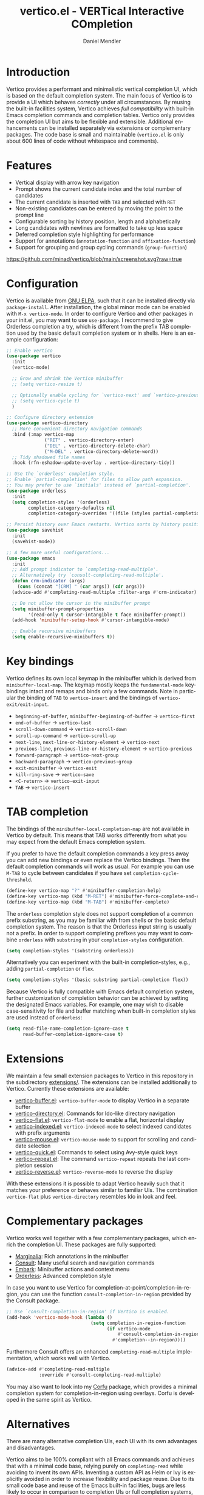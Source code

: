 #+title: vertico.el - VERTical Interactive COmpletion
#+author: Daniel Mendler
#+language: en
#+export_file_name: vertico.texi
#+texinfo_dir_category: Emacs
#+texinfo_dir_title: Vertico: (vertico).
#+texinfo_dir_desc: VERTical Interactive COmpletion.

#+html: <a href="http://elpa.gnu.org/packages/vertico.html"><img alt="GNU ELPA" src="https://elpa.gnu.org/packages/vertico.svg"/></a>
#+html: <a href="http://elpa.gnu.org/devel/vertico.html"><img alt="GNU-devel ELPA" src="https://elpa.gnu.org/devel/vertico.svg"/></a>
#+html: <img src="https://upload.wikimedia.org/wikipedia/commons/thumb/7/75/Vertigomovie_restoration.jpg/800px-Vertigomovie_restoration.jpg" align="right" width="30%">

* Introduction

  Vertico provides a performant and minimalistic vertical completion UI, which
  is based on the default completion system. The main focus of Vertico is to
  provide a UI which behaves /correctly/ under all circumstances. By reusing the
  built-in facilities system, Vertico achieves /full compatibility/ with built-in
  Emacs completion commands and completion tables. Vertico only provides the
  completion UI but aims to be flexible and extensible. Additional enhancements
  can be installed separately via extensions or complementary packages. The code
  base is small and maintainable (~vertico.el~ is only about 600 lines of code
  without whitespace and comments).

* Features

  - Vertical display with arrow key navigation
  - Prompt shows the current candidate index and the total number of candidates
  - The current candidate is inserted with =TAB= and selected with =RET=
  - Non-existing candidates can be entered by moving the point to the prompt line
  - Configurable sorting by history position, length and alphabetically
  - Long candidates with newlines are formatted to take up less space
  - Deferred completion style highlighting for performance
  - Support for annotations (~annotation-function~ and ~affixation-function~)
  - Support for grouping and group cycling commands (~group-function~)

  [[https://github.com/minad/vertico/blob/main/screenshot.svg?raw=true]]

* Configuration

  Vertico is available from [[http://elpa.gnu.org/packages/vertico.html][GNU ELPA]], such that it can be installed directly via
  ~package-install~. After installation, the global minor mode can be enabled with
  =M-x vertico-mode=. In order to configure Vertico and other packages in your
  init.el, you may want to use ~use-package~. I recommend to give Orderless
  completion a try, which is different from the prefix TAB completion used by
  the basic default completion system or in shells. Here is an example
  configuration:

  #+begin_src emacs-lisp
    ;; Enable vertico
    (use-package vertico
      :init
      (vertico-mode)

      ;; Grow and shrink the Vertico minibuffer
      ;; (setq vertico-resize t)

      ;; Optionally enable cycling for `vertico-next' and `vertico-previous'.
      ;; (setq vertico-cycle t)
      )

    ;; Configure directory extension
    (use-package vertico-directory
      ;; More convenient directory navigation commands
      :bind (:map vertico-map
                  ("RET" . vertico-directory-enter)
                  ("DEL" . vertico-directory-delete-char)
                  ("M-DEL" . vertico-directory-delete-word))
      ;; Tidy shadowed file names
      :hook (rfn-eshadow-update-overlay . vertico-directory-tidy))

    ;; Use the `orderless' completion style.
    ;; Enable `partial-completion' for files to allow path expansion.
    ;; You may prefer to use `initials' instead of `partial-completion'.
    (use-package orderless
      :init
      (setq completion-styles '(orderless)
            completion-category-defaults nil
            completion-category-overrides '((file (styles partial-completion)))))

    ;; Persist history over Emacs restarts. Vertico sorts by history position.
    (use-package savehist
      :init
      (savehist-mode))

    ;; A few more useful configurations...
    (use-package emacs
      :init
      ;; Add prompt indicator to `completing-read-multiple'.
      ;; Alternatively try `consult-completing-read-multiple'.
      (defun crm-indicator (args)
        (cons (concat "[CRM] " (car args)) (cdr args)))
      (advice-add #'completing-read-multiple :filter-args #'crm-indicator)

      ;; Do not allow the cursor in the minibuffer prompt
      (setq minibuffer-prompt-properties
            '(read-only t cursor-intangible t face minibuffer-prompt))
      (add-hook 'minibuffer-setup-hook #'cursor-intangible-mode)

      ;; Enable recursive minibuffers
      (setq enable-recursive-minibuffers t))
  #+end_src

* Key bindings

  Vertico defines its own local keymap in the minibuffer which is derived from
  ~minibuffer-local-map~. The keymap mostly keeps the ~fundamental-mode~ keybindings
  intact and remaps and binds only a few commands. Note in particular the
  binding of =TAB= to ~vertico-insert~ and the bindings of ~vertico-exit/exit-input~.

  - ~beginning-of-buffer~, ~minibuffer-beginning-of-buffer~ -> ~vertico-first~
  - ~end-of-buffer~ -> ~vertico-last~
  - ~scroll-down-command~ -> ~vertico-scroll-down~
  - ~scroll-up-command~ -> ~vertico-scroll-up~
  - ~next-line~, ~next-line-or-history-element~ -> ~vertico-next~
  - ~previous-line~, ~previous-line-or-history-element~ -> ~vertico-previous~
  - ~forward-paragraph~ -> ~vertico-next-group~
  - ~backward-paragraph~ -> ~vertico-previous-group~
  - ~exit-minibuffer~ -> ~vertico-exit~
  - ~kill-ring-save~ -> ~vertico-save~
  - =<C-return>= -> ~vertico-exit-input~
  - =TAB= -> ~vertico-insert~

* TAB completion

  The bindings of the ~minibuffer-local-completion-map~ are not available in
  Vertico by default. This means that TAB works differently from what you may
  expect from the default Emacs completion system.

  If you prefer to have the default completion commands a key press away you can
  add new bindings or even replace the Vertico bindings. Then the default
  completion commands will work as usual. For example you can use =M-TAB= to cycle
  between candidates if you have set ~completion-cycle-threshold~.

  #+begin_src emacs-lisp
    (define-key vertico-map "?" #'minibuffer-completion-help)
    (define-key vertico-map (kbd "M-RET") #'minibuffer-force-complete-and-exit)
    (define-key vertico-map (kbd "M-TAB") #'minibuffer-complete)
  #+end_src

  The ~orderless~ completion style does not support completion of a common prefix
  substring, as you may be familiar with from shells or the basic default
  completion system. The reason is that the Orderless input string is usually
  not a prefix. In order to support completing prefixes you may want to combine
  ~orderless~ with ~substring~ in your =completion-styles= configuration.

  #+begin_src emacs-lisp
    (setq completion-styles '(substring orderless))
  #+end_src

  Alternatively you can experiment with the built-in completion-styles, e.g.,
  adding =partial-completion= or =flex=.

  #+begin_src emacs-lisp
    (setq completion-styles '(basic substring partial-completion flex))
  #+end_src

  Because Vertico is fully compatible with Emacs default completion
  system, further customization of completion behavior can be achieved
  by setting the designated Emacs variables. For example, one may wish
  to disable case-sensitivity for file and buffer matching when built-in
  completion styles are used instead of ~orderless~:

  #+begin_src emacs-lisp
    (setq read-file-name-completion-ignore-case t
          read-buffer-completion-ignore-case t)
  #+end_src

* Extensions

  We maintain a few small extension packages to Vertico in this repository in
  the subdirectory [[https://github.com/minad/vertico/tree/main/extensions][extensions/]]. The extensions can be installed additionally to
  Vertico. Currently these extensions are available:

  - [[https://github.com/minad/vertico/blob/main/extensions/vertico-buffer.el][vertico-buffer.el]]: =vertico-buffer-mode= to display Vertico in a separate buffer
  - [[https://github.com/minad/vertico/blob/main/extensions/vertico-directory.el][vertico-directory.el]]: Commands for Ido-like directory navigation
  - [[https://github.com/minad/vertico/blob/main/extensions/vertico-flat.el][vertico-flat.el]]: =vertico-flat-mode= to enable a flat, horizontal display
  - [[https://github.com/minad/vertico/blob/main/extensions/vertico-indexed.el][vertico-indexed.el]]: =vertico-indexed-mode= to select indexed candidates with prefix arguments
  - [[https://github.com/minad/vertico/blob/main/extensions/vertico-mouse.el][vertico-mouse.el]]: =vertico-mouse-mode= to support for scrolling and candidate selection
  - [[https://github.com/minad/vertico/blob/main/extensions/vertico-quick.el][vertico-quick.el]]: Commands to select using Avy-style quick keys
  - [[https://github.com/minad/vertico/blob/main/extensions/vertico-repeat.el][vertico-repeat.el]]: The command =vertico-repeat= repeats the last completion session
  - [[https://github.com/minad/vertico/blob/main/extensions/vertico-reverse.el][vertico-reverse.el]]: =vertico-reverse-mode= to reverse the display

  With these extensions it is possible to adapt Vertico heavily such that it
  matches your preference or behaves similar to familiar UIs. The combination
  =vertico-flat= plus =vertico-directory= resembles Ido in look and feel.

* Complementary packages

  Vertico works well together with a few complementary packages, which enrich the
  completion UI. These packages are fully supported:

  - [[https://github.com/minad/marginalia][Marginalia]]: Rich annotations in the minibuffer
  - [[https://github.com/minad/consult][Consult]]: Many useful search and navigation commands
  - [[https://github.com/oantolin/embark][Embark]]: Minibuffer actions and context menu
  - [[https://github.com/oantolin/orderless][Orderless]]: Advanced completion style

  In case you want to use Vertico for completion-at-point/completion-in-region,
  you can use the function ~consult-completion-in-region~ provided by the Consult
  package.

  #+begin_src emacs-lisp
    ;; Use `consult-completion-in-region' if Vertico is enabled.
    (add-hook 'vertico-mode-hook (lambda ()
                                   (setq completion-in-region-function
                                         (if vertico-mode
                                             #'consult-completion-in-region
                                           #'completion--in-region))))
  #+end_src

  Furthermore Consult offers an enhanced =completing-read-multiple= implementation,
  which works well with Vertico.

  #+begin_src emacs-lisp
    (advice-add #'completing-read-multiple
                :override #'consult-completing-read-multiple)
  #+end_src

  You may also want to look into my [[https://github.com/minad/corfu][Corfu]] package, which provides a minimal
  completion system for completion-in-region using overlays. Corfu is developed in
  the same spirit as Vertico.

* Alternatives

  There are many alternative completion UIs, each UI with its own advantages and
  disadvantages.

  Vertico aims to be 100% compliant with all Emacs commands and achieves that
  with a minimal code base, relying purely on ~completing-read~ while avoiding to
  invent its own APIs. Inventing a custom API as Helm or Ivy is explicitly
  avoided in order to increase flexibility and package reuse. Due to its small
  code base and reuse of the Emacs built-in facilities, bugs are less likely to
  occur in comparison to completion UIs or full completion systems, which
  reimplement a lot of functionality.

  Since Vertico only provides the UI, you may want to combine it with some of
  the complementary packages, to give a full-featured completion experience
  similar to Ivy. Vertico is targeted at users interested in crafting their
  Emacs precisely to their liking - completion plays an integral part in how the
  users interacts with Emacs. There are at least two other interactive
  completion UIs, which follow a similar philosophy:

  - [[https://github.com/raxod502/selectrum][Selectrum]]: Selectrum has a similar UI as Vertico. Selectrum is more complex
    and not fully compatible with every Emacs completion command ([[https://github.com/raxod502/selectrum/issues/481][Issue #481]]),
    since it uses its own filtering infrastructure, which deviates from the
    standard Emacs completion facilities. Vertico additionally has the ability
    to cycle over candidates, offers more commands for grouping support and
    comes with optional [[#extensions][extensions]].
  - [[https://github.com/oantolin/icomplete-vertical][Icomplete-vertical]]: This package enhances the Emacs builtin Icomplete with a
    vertical display. In contrast to Vertico, the candidates are rotated such that
    the current candidate always appears at the top. From my perspective,
    candidate rotation feels a bit less intuitive than the UI of Vertico or
    Selectrum. Note that Emacs 28 offers a built-in ~icomplete-vertical-mode~.

  See also the [[https://github.com/raxod502/selectrum][Selectrum readme]], which gives an extensive comparison of many
  available completion systems from the perspective of Selectrum.

* Problematic completion commands

  Vertico works well and is robust in most scenarios. However a few completion
  commands make certain assumptions about the completion styles and the
  completion UI. Some of these assumptions may not hold in Vertico and as such
  require minor workarounds.

** ~org-set-tags-command~

   ~org-set-tags-command~ implements a completion table which relies on the ~basic~
   completion style and TAB completion. This table does not work well with
   Vertico and Icomplete. The issue can be mitigated by deactivating most of the
   Vertico UI and relying purely on TAB completion. The UI is still enhanced by
   Vertico, since Vertico shows the available tags.

   #+begin_src emacs-lisp
     (defun disable-selection ()
       (when (eq minibuffer-completion-table #'org-tags-completion-function)
         (setq-local vertico-map minibuffer-local-completion-map
                     completion-cycle-threshold nil
                     completion-styles '(basic))))
     (advice-add #'vertico--setup :before #'disable-selection)
   #+end_src

   *Update:* ~org-set-tags-command~ is changed to use ~completing-read-multiple~ in
   the current Org development version (9.5) as has been [[https://lists.gnu.org/archive/html/emacs-orgmode/2020-07/msg00222.html][proposed before]]. This
   fix improves the compatibilty with many completion UIs, including Vertico.
   See the recent [[https://lists.gnu.org/archive/html/emacs-orgmode/2021-07/msg00287.html][mailing list discussion]].

** ~org-refile~

   ~org-refile~ uses ~org-olpath-completing-read~ to complete the outline path
   in steps, when ~org-refile-use-outline-path~ is non-nil.

   Unfortunately the implementation of this Org completion table is broken. In
   order to fix the issue at the root, the completion table should make use of
   completion boundaries and should be written in the same way as the built-in
   file completion table.

   In order to workaround the issues with the current implementation it is
   recommended to disable the outline path completion in steps. The completion
   on the full path is also faster since the input string matches directly
   against the full path, which works very well with Orderless.

   #+begin_src emacs-lisp
     (setq org-refile-use-outline-path 'file
           org-outline-path-complete-in-steps nil)
   #+end_src

** ~tmm-menubar~

   The text menu bar works well with Vertico but always shows a =*Completions*=
   buffer, which is unwanted if you are using the Vertico UI. This completion
   buffer can be disabled as follows.

   #+begin_src emacs-lisp
     (advice-add #'tmm-add-prompt :after #'minibuffer-hide-completions)
   #+end_src

** Tramp hostname completion

   In combination with Orderless, hostnames are not made available for
   completion after entering =/ssh:=. In order to avoid this problem, the =basic=
   completion style should be specified for the file completion category.

   #+begin_src emacs-lisp
     (setq completion-styles '(orderless)
           completion-category-overrides '((file (styles basic partial-completion))))
   #+end_src

   For users who are familiar with the =completion-style= machinery: You may also
   define a custom completion style which sets in only for remote files!

   #+begin_src emacs-lisp
     (defun basic-remote-try-completion (string table pred point)
       (and (vertico--remote-p string)
            (completion-basic-try-completion string table pred point)))
     (defun basic-remote-all-completions (string table pred point)
       (and (vertico--remote-p string)
            (completion-basic-all-completions string table pred point)))
     (add-to-list
      'completion-styles-alist
      '(basic-remote basic-remote-try-completion basic-remote-all-completions nil))
     (setq completion-styles '(orderless)
           completion-category-overrides '((file (styles basic-remote partial-completion))))
   #+end_src

* Contributions

  Since this package is part of [[http://elpa.gnu.org/packages/vertico.html][GNU ELPA]] contributions require a copyright
  assignment to the FSF.
